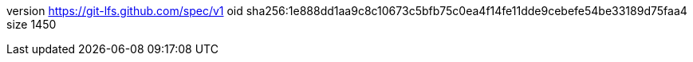 version https://git-lfs.github.com/spec/v1
oid sha256:1e888dd1aa9c8c10673c5bfb75c0ea4f14fe11dde9cebefe54be33189d75faa4
size 1450
